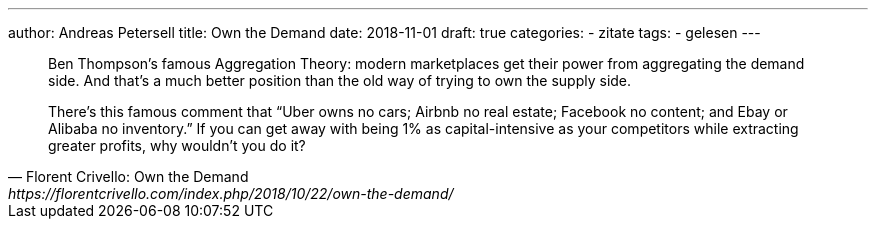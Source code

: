 ---
author: Andreas Petersell
title: Own the Demand
date: 2018-11-01
draft: true
categories:
  - zitate
tags:
  - gelesen
---

[quote, Florent Crivello: Own the Demand, https://florentcrivello.com/index.php/2018/10/22/own-the-demand/]
____
Ben Thompson’s famous Aggregation Theory: modern marketplaces get their power from aggregating the demand side. And that’s a much better position than the old way of trying to own the supply side.

There’s this famous comment that “Uber owns no cars; Airbnb no real estate; Facebook no content; and Ebay or Alibaba no inventory.” If you can get away with being 1% as capital-intensive as your competitors while extracting greater profits, why wouldn’t you do it?
____
